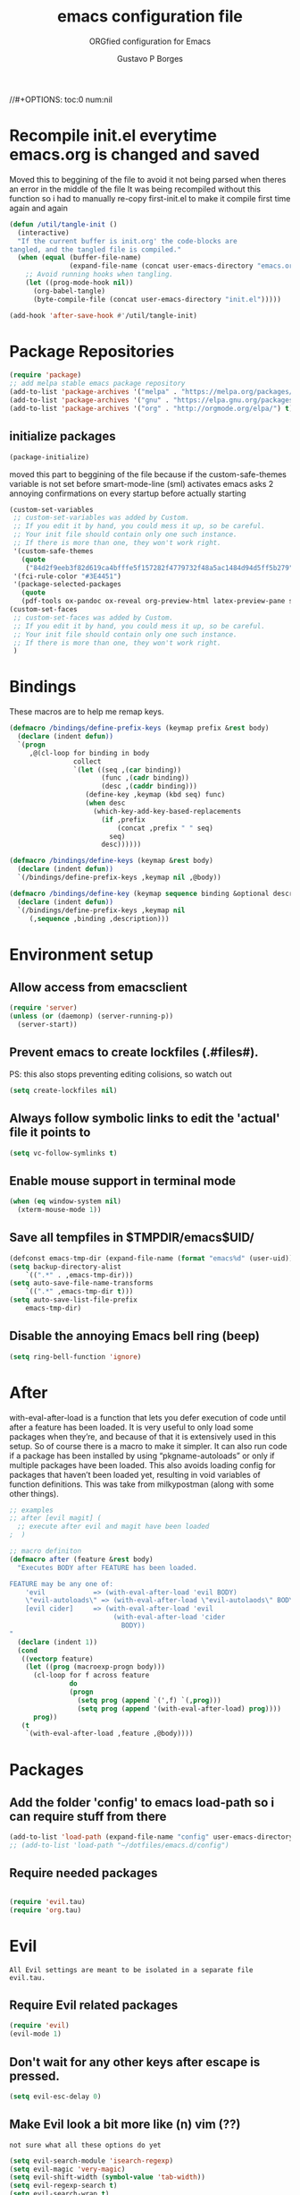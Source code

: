 # -*- mode: org -*-
//#+OPTIONS: toc:0 num:nil
# #######################################################################
#+TITLE:     emacs configuration file
#+SUBTITLE:  ORGfied configuration for Emacs
#+AUTHOR:    Gustavo P Borges
#+EMAIL:     gustavo.pb1984@aluno.ifsc.edu.br
#+DESCRIPTION: This file is compiled to init.el automatically on every save
# #######################################################################

* Recompile init.el everytime emacs.org is changed and saved
  
   Moved this to beggining of the file to avoid it not being parsed when theres an error in the middle of the file
It was being recompiled without this function so i had to manually re-copy first-init.el to make it compile first time again and again


#+BEGIN_SRC emacs-lisp :tangle init.el
(defun /util/tangle-init ()
  (interactive)
  "If the current buffer is init.org' the code-blocks are
tangled, and the tangled file is compiled."
  (when (equal (buffer-file-name)
               (expand-file-name (concat user-emacs-directory "emacs.org")))
    ;; Avoid running hooks when tangling.
    (let ((prog-mode-hook nil))
      (org-babel-tangle)
      (byte-compile-file (concat user-emacs-directory "init.el")))))
#+END_SRC

#+BEGIN_SRC emacs-lisp :tangle init.el
  (add-hook 'after-save-hook #'/util/tangle-init)
#+END_SRC

* Package Repositories

#+BEGIN_SRC emacs-lisp :tangle init.el
  (require 'package)
  ;; add melpa stable emacs package repository
  (add-to-list 'package-archives '("melpa" . "https://melpa.org/packages/"))
  (add-to-list 'package-archives '("gnu" . "https://elpa.gnu.org/packages/"))
  (add-to-list 'package-archives '("org" . "http://orgmode.org/elpa/") t) ; Org-mode's repository
#+END_SRC

** initialize packages
#+BEGIN_SRC emacs-lisp :tangle init.el
  (package-initialize)
#+END_SRC

moved this part to beggining of the file because if the
custom-safe-themes variable is not set before smart-mode-line (sml) activates
emacs asks 2 annoying confirmations on every startup before actually starting

#+BEGIN_SRC emacs-lisp :tangle init.el
(custom-set-variables
 ;; custom-set-variables was added by Custom.
 ;; If you edit it by hand, you could mess it up, so be careful.
 ;; Your init file should contain only one such instance.
 ;; If there is more than one, they won't work right.
 '(custom-safe-themes
   (quote
    ("84d2f9eeb3f82d619ca4bfffe5f157282f4779732f48a5ac1484d94d5ff5b279" "57f95012730e3a03ebddb7f2925861ade87f53d5bbb255398357731a7b1ac0e0" "3c83b3676d796422704082049fc38b6966bcad960f896669dfc21a7a37a748fa" default)))
 '(fci-rule-color "#3E4451")
 '(package-selected-packages
   (quote
   (pdf-tools ox-pandoc ox-reveal org-preview-html latex-preview-pane smart-mode-line-powerline-theme base16-theme gruvbox-theme darktooth-theme rainbow-mode smartscan restclient editorconfig prettier-js pandoc rjsx-mode js2-refactor web-mode evil-org multiple-cursors flycheck smart-mode-line ## evil-leader evil-commentary evil-surround htmlize magit neotree evil json-mode web-serverx org))))
(custom-set-faces
 ;; custom-set-faces was added by Custom.
 ;; If you edit it by hand, you could mess it up, so be careful.
 ;; Your init file should contain only one such instance.
 ;; If there is more than one, they won't work right.
 )
#+END_SRC

* Bindings


These macros are to help me remap keys.

#+BEGIN_SRC emacs-lisp :tangle init.el
(defmacro /bindings/define-prefix-keys (keymap prefix &rest body)
  (declare (indent defun))
  `(progn
     ,@(cl-loop for binding in body
                collect
                `(let ((seq ,(car binding))
                       (func ,(cadr binding))
                       (desc ,(caddr binding)))
                   (define-key ,keymap (kbd seq) func)
                   (when desc
                     (which-key-add-key-based-replacements
                       (if ,prefix
                           (concat ,prefix " " seq)
                         seq)
                       desc))))))

(defmacro /bindings/define-keys (keymap &rest body)
  (declare (indent defun))
  `(/bindings/define-prefix-keys ,keymap nil ,@body))

(defmacro /bindings/define-key (keymap sequence binding &optional description)
  (declare (indent defun))
  `(/bindings/define-prefix-keys ,keymap nil
     (,sequence ,binding ,description)))
#+END_SRC

* Environment setup

** Allow access from emacsclient
   
#+BEGIN_SRC emacs-lisp :tangle init.el
  (require 'server)
  (unless (or (daemonp) (server-running-p))
    (server-start))
#+END_SRC


** Prevent emacs to create lockfiles (.#files#). 
   
PS: this also stops preventing editing colisions, so watch out

#+BEGIN_SRC emacs-lisp :tangle init.el
  (setq create-lockfiles nil)
#+END_SRC


** Always follow symbolic links to edit the 'actual' file it points to
   
#+BEGIN_SRC emacs-lisp :tangle init.el
  (setq vc-follow-symlinks t)
#+END_SRC


** Enable mouse support in terminal mode
   
#+BEGIN_SRC emacs-lisp :tangle init.el
(when (eq window-system nil)
  (xterm-mouse-mode 1))
#+END_SRC


** Save all tempfiles in $TMPDIR/emacs$UID/
   
#+BEGIN_SRC emacs-lisp :tangle init.el
    (defconst emacs-tmp-dir (expand-file-name (format "emacs%d" (user-uid)) temporary-file-directory))
    (setq backup-directory-alist
        `((".*" . ,emacs-tmp-dir)))
    (setq auto-save-file-name-transforms
        `((".*" ,emacs-tmp-dir t)))
    (setq auto-save-list-file-prefix
        emacs-tmp-dir)
#+END_SRC
        
      
** Disable the annoying Emacs bell ring (beep)

#+BEGIN_SRC emacs-lisp :tangle init.el
  (setq ring-bell-function 'ignore)
#+END_SRC


* After 

with-eval-after-load is a function that lets you defer execution of code until after a feature has been loaded.
It is very useful to only load some packages when they’re, and because of that it is extensively used in this setup. 
So of course there is a macro to make it simpler. It can also run code if a package has been installed by using “pkgname-autoloads” or only if multiple packages have been loaded.
This also avoids loading config for packages that haven’t been loaded yet, resulting in void variables of function definitions. 
This was take from milkypostman (along with some other things).

#+BEGIN_SRC emacs-lisp :tangle init.el
;; examples
;; after [evil magit] (
  ;; execute after evil and magit have been loaded
;  )

;; macro definiton
(defmacro after (feature &rest body)
  "Executes BODY after FEATURE has been loaded.

FEATURE may be any one of:
    'evil            => (with-eval-after-load 'evil BODY)
    \"evil-autoloads\" => (with-eval-after-load \"evil-autolaods\" BODY)
    [evil cider]     => (with-eval-after-load 'evil
                          (with-eval-after-load 'cider
                            BODY))
"
  (declare (indent 1))
  (cond
   ((vectorp feature)
    (let ((prog (macroexp-progn body)))
      (cl-loop for f across feature
               do
               (progn
                 (setq prog (append `(',f) `(,prog)))
                 (setq prog (append '(with-eval-after-load) prog))))
      prog))
   (t
    `(with-eval-after-load ,feature ,@body))))
#+END_SRC

* Packages
   
** Add the folder 'config' to emacs load-path so i can require stuff from there

#+BEGIN_SRC emacs-lisp :tangle init.el
  (add-to-list 'load-path (expand-file-name "config" user-emacs-directory))
  ;; (add-to-list 'load-path "~/dotfiles/emacs.d/config")

#+END_SRC



** Require needed packages
#+BEGIN_SRC emacs-lisp :tangle init.el

    (require 'evil.tau)
    (require 'org.tau)

#+END_SRC


* Evil

: All Evil settings are meant to be isolated in a separate file evil.tau.

** Require Evil related packages

#+BEGIN_SRC emacs-lisp :tangle config/evil.tau.el
  (require 'evil)
  (evil-mode 1)
#+END_SRC



** Don't wait for any other keys after escape is pressed.
#+BEGIN_SRC emacs-lisp :tangle config/evil.tau.el
  (setq evil-esc-delay 0)
#+END_SRC


** Make Evil look a bit more like (n) vim  (??)
: not sure what all these options do yet

#+BEGIN_SRC emacs-lisp :tangle config/evil.tau.el
  (setq evil-search-module 'isearch-regexp)
  (setq evil-magic 'very-magic)
  (setq evil-shift-width (symbol-value 'tab-width))
  (setq evil-regexp-search t)
  (setq evil-search-wrap t)
  ;; (setq evil-want-C-i-jump t)
  (setq evil-want-C-u-scroll t)
  (setq evil-want-fine-undo nil)
  (setq evil-want-integration nil)
  ;; (setq evil-want-abbrev-on-insert-exit nil)
  (setq evil-want-abbrev-expand-on-insert-exit nil)
  ;; move evil tag to beginning of modeline
  (setq evil-mode-line-format '(before . mode-line-front-space))
#+END_SRC




** Simulate Vim behaviour and some bindings

   
*** make esc quit or cancel everything in Emacs
#+BEGIN_SRC emacs-lisp :tangle config/evil.tau.el
  (define-key evil-normal-state-map [escape] 'keyboard-quit)
  (define-key evil-visual-state-map [escape] 'keyboard-quit)
  (define-key minibuffer-local-map [escape] 'minibuffer-keyboard-quit)
  (define-key minibuffer-local-ns-map [escape] 'minibuffer-keyboard-quit)
  (define-key minibuffer-local-completion-map [escape] 'minibuffer-keyboard-quit)
  (define-key minibuffer-local-must-match-map [escape] 'minibuffer-keyboard-quit)
  (define-key minibuffer-local-isearch-map [escape] 'minibuffer-keyboard-quit)
#+END_SRC




** Cursor is alway black because of evil.

: Here is the workaround
: (@see https://bitbucket.org/lyro/evil/issue/342/evil-default-cursor-setting-should-default)
#+BEGIN_SRC emacs-lisp :tangle config/evil.tau.el
  (setq evil-default-cursor t)
#+END_SRC



*** recover native emacs commands that are overriden by evil
: this gives priority to native emacs behaviour rathen than Vim's

#+BEGIN_SRC emacs-lisp :tangle config/evil.tau.el
  (define-key evil-normal-state-map (kbd "SPC") 'ace-jump-mode)
  (define-key evil-insert-state-map (kbd "C-e") 'move-end-of-line)
  (define-key evil-insert-state-map (kbd "C-k") 'kill-line)
  (define-key evil-normal-state-map (kbd "C-k") 'kill-line)
  (define-key evil-insert-state-map (kbd "C-w") 'kill-region)
  (define-key evil-normal-state-map (kbd "C-w") 'kill-region)
  (define-key evil-visual-state-map (kbd "C-w") 'kill-region)
  (define-key evil-visual-state-map (kbd "C-e") 'move-end-of-line)
  (define-key evil-normal-state-map (kbd "C-e") 'move-end-of-line)
  (define-key evil-normal-state-map (kbd "C-y") 'yank)
  (define-key evil-insert-state-map (kbd "C-y") 'yank)
  (define-key evil-visual-state-map (kbd "SPC") 'ace-jump-mode)
  (define-key evil-normal-state-map "\C-e" 'evil-end-of-line)
  (define-key evil-insert-state-map "\C-e" 'end-of-line)
  (define-key evil-visual-state-map "\C-e" 'evil-end-of-line)
  (define-key evil-motion-state-map "\C-e" 'evil-end-of-line)
  (define-key evil-normal-state-map "\C-f" 'evil-forward-char)
  (define-key evil-insert-state-map "\C-f" 'evil-forward-char)
  (define-key evil-insert-state-map "\C-f" 'evil-forward-char)
  (define-key evil-normal-state-map "\C-b" 'evil-backward-char)
  (define-key evil-insert-state-map "\C-b" 'evil-backward-char)
  (define-key evil-visual-state-map "\C-b" 'evil-backward-char)
  (define-key evil-normal-state-map "\C-d" 'evil-delete-char)
  (define-key evil-insert-state-map "\C-d" 'evil-delete-char)
  (define-key evil-visual-state-map "\C-d" 'evil-delete-char)
  (define-key evil-normal-state-map "\C-n" 'evil-next-line)
  (define-key evil-insert-state-map "\C-n" 'evil-next-line)
  (define-key evil-visual-state-map "\C-n" 'evil-next-line)
  (define-key evil-normal-state-map "\C-p" 'evil-previous-line)
  (define-key evil-insert-state-map "\C-p" 'evil-previous-line)
  (define-key evil-visual-state-map "\C-p" 'evil-previous-line)
  (define-key evil-normal-state-map "\C-w" 'evil-delete)
  (define-key evil-insert-state-map "\C-w" 'evil-delete)
  (define-key evil-visual-state-map "\C-w" 'evil-delete)
  (define-key evil-normal-state-map "\C-y" 'yank)
  (define-key evil-insert-state-map "\C-y" 'yank)
  (define-key evil-visual-state-map "\C-y" 'yank)
  (define-key evil-normal-state-map "\C-k" 'kill-line)
  (define-key evil-insert-state-map "\C-k" 'kill-line)
  (define-key evil-visual-state-map "\C-k" 'kill-line)
  (define-key evil-normal-state-map "Q" 'call-last-kbd-macro)
  (define-key evil-visual-state-map "Q" 'call-last-kbd-macro)
  (define-key evil-insert-state-map "\C-e" 'end-of-line)
  (define-key evil-insert-state-map "\C-r" 'search-backward)
#+END_SRC


#+BEGIN_SRC emacs-lisp :tangle config/evil.tau.el
  ;; (define-key evil-window-map "\C-h" 'evil-window-left)
  ;; (define-key evil-window-map "\C-j" 'evil-window-down)
  ;; (define-key evil-window-map "\C-k" 'evil-window-up)
  ;; (define-key evil-window-map "\C-l" 'evil-window-right)
#+END_SRC



*** change cursor color according to mode
    
#+BEGIN_SRC emacs-lisp :tangle config/evil.tau.el
  (setq evil-emacs-state-cursor '("#ff0000" box))
  (setq evil-motion-state-cursor '("#FFFFFF" box))
  (setq evil-normal-state-cursor '("#00ff00" box))
  (setq evil-visual-state-cursor '("#abcdef" box))
  (setq evil-insert-state-cursor '("#e2f00f" bar))
  (setq evil-replace-state-cursor '("red" hbar))
  (setq evil-operator-state-cursor '("red" hollow))
#+END_SRC

*** multiple cursors

#+BEGIN_SRC emacs-lisp :tangle config/evil.tau.el
  ;; step 1, select thing in visual-mode (OPTIONAL)
  ;; step 2, `mc/mark-all-like-dwim' or `mc/mark-all-like-this-in-defun'
  ;; step 3, `ace-mc-add-multiple-cursors' to remove cursor, press RET to confirm
  ;; step 4, press s or S to start replace
  ;; step 5, press C-g to quit multiple-cursors
  (define-key evil-visual-state-map (kbd "mn") 'mc/mark-next-like-this)
  (define-key evil-visual-state-map (kbd "ma") 'mc/mark-all-like-this-dwim)
  (define-key evil-visual-state-map (kbd "md") 'mc/mark-all-like-this-in-defun)
  (define-key evil-visual-state-map (kbd "mm") 'ace-mc-add-multiple-cursors)
  (define-key evil-visual-state-map (kbd "ms") 'ace-mc-add-single-cursor)
#+END_SRC

*** imitate vim multiple selection behavior with multiple-cursors package
#+BEGIN_SRC emacs-lisp :tangle config/evil.tau.el
  ;; (define-key evil-normal-state-map (kbd "C-n") 'mc/mark-next-like-this)
  ;; (define-key evil-normal-state-map (kbd "M-N") 'mc/mark-previous-like-this)
#+END_SRC


*** evil-leader

#+BEGIN_SRC emacs-lisp :tangle config/evil.tau.el
(require 'evil-leader)
#+END_SRC

#+BEGIN_SRC emacs-lisp :tangle config/evil.tau.el
  (global-evil-leader-mode)
  (evil-leader/set-leader ",")
  (evil-leader/set-key
    "e" 'find-file
    "q" 'evil-quit
    "w" 'save-buffer
    "k" 'kill-buffer
    "b" 'switch-to-buffer
    "-" 'split-window-bellow
    "|" 'split-window-right)
#+END_SRC

*** Evil Surround
: @see https://github.com/timcharper/evil-surround for tutorial

#+BEGIN_SRC emacs-lisp :tangle config/evil.tau.el
  (require 'evil-surround)
  (global-evil-surround-mode 1)
#+END_SRC

#+BEGIN_SRC emacs-lisp :tangle config/evil.tau.el
(defun evil-surround-prog-mode-hook-setup ()
  "Documentation string, idk, put something here later."
  (push '(47 . ("/" . "/")) evil-surround-pairs-alist)
  (push '(40 . ("(" . ")")) evil-surround-pairs-alist)
  (push '(41 . ("(" . ")")) evil-surround-pairs-alist)
  (push '(91 . ("[" . "]")) evil-surround-pairs-alist)
  (push '(93 . ("[" . "]")) evil-surround-pairs-alist))
(add-hook 'prog-mode-hook 'evil-surround-prog-mode-hook-setup)
#+END_SRC

#+BEGIN_SRC emacs-lisp :tangle config/evil.tau.el
(defun evil-surround-js-mode-hook-setup ()
  "ES6." ;  <-- this is a documentation string, a feature in Lisp
  ;; I believe this is for auto closing pairs
  (push '(?1 . ("{`" . "`}")) evil-surround-pairs-alist)
  (push '(?2 . ("${" . "}")) evil-surround-pairs-alist)
  (push '(?4 . ("(e) => " . "(e)")) evil-surround-pairs-alist)
  ;; ReactJS
  (push '(?3 . ("classNames(" . ")")) evil-surround-pairs-alist))
(add-hook 'js2-mode-hook 'evil-surround-js-mode-hook-setup)
#+END_SRC

#+BEGIN_SRC emacs-lisp :tangle config/evil.tau.el
(defun evil-surround-emacs-lisp-mode-hook-setup ()
  (push '(?` . ("`" . "'")) evil-surround-pairs-alist))
(add-hook 'emacs-lisp-mode-hook 'evil-surround-emacs-lisp-mode-hook-setup)
(defun evil-surround-org-mode-hook-setup ()
  (push '(91 . ("[" . "]")) evil-surround-pairs-alist)
  (push '(93 . ("[" . "]")) evil-surround-pairs-alist)
  (push '(?= . ("=" . "=")) evil-surround-pairs-alist))
(add-hook 'org-mode-hook 'evil-surround-org-mode-hook-setup)
#+END_SRC





** Vim plugins definitions


*** Vim Commentary
#+BEGIN_SRC emacs-lisp :tangle config/evil.tau.el
(require 'evil-commentary)
(evil-commentary-mode)
#+END_SRC

*** Evil-Matchit
#+BEGIN_SRC emacs-lisp :tangle config/evil.tau.el
(require 'evil-matchit)
(global-evil-matchit-mode 1)
#+END_SRC



* ORG mode

  The ORG part of the config compiles to a separate file, inside the config folder, called `org.el`
 
** Require ORG
   
#+BEGIN_SRC emacs-lisp :tangle config/org.tau.el
(require 'org)
#+END_SRC

** Resolve issue with Tab not working with ORG only in Normal VI Mode in terminal
   
(something with TAB on terminals being related to C-i...)

#+BEGIN_SRC emacs-lisp :tangle config/org.tau.el
  (add-hook 'org-mode-hook                                                                      
            (lambda ()                                                                          
          (define-key evil-normal-state-map (kbd "TAB") 'org-cycle))) 

  ;; (setq evil-want-C-i-jump nil)
#+END_SRC
 



** Show CLOSED tag line in closed TODO items
   
#+BEGIN_SRC emacs-lisp :tangle config/org.tau.el
(setq org-log-done 'time)
#+END_SRC

** Prompt to leave a note when closing an item
#+BEGIN_SRC emacs-lisp :tangle config/org.tau.el
(setq org-log-done 'note)
#+END_SRC

#+BEGIN_NOTE 
Also achievable on a per file basis with: #+STARTUP: logdone
#+STARTUP: logdone
#+STARTUP: lognotedone.
#+END_NOTE

** Function to activate export-on-save in org mode

#+BEGIN_SRC emacs-lisp :tangle config/org.tau.el
(defun toggle-org-html-export-on-save ()
  "Make Emacs auto-export to HTML when org file is saved.
Enable calling this function from the file with <M-x>."
  (interactive)
  (if (memq 'org-html-export-to-html after-save-hook)
      (progn
        (remove-hook 'after-save-hook 'org-html-export-to-html t)
        (message "Disabled org html export on save for current buffer..."))
    (add-hook 'after-save-hook 'org-html-export-to-html nil t)
    (message "Enabled org html export on save for current buffer...")))
#+END_SRC


** Add hook to auto-export automatically on saveing ORG files

#+BEGIN_SRC emacs-lisp :tangle config/org.tau.el
  (defun org-mode-export-hook ()
    "This exports to diffenent outputs everytime the file is saved.
  This will be added to org-mode-hook, so it only activates on ORG files.
  Generates outputs in these formats:
  - PDF
  - HTML
  - RevealJS."
     (add-hook 'after-save-hook 'org-beamer-export-to-pdf t t)
     (add-hook 'after-save-hook 'org-reveal-export-to-html t t))

  ; Finally adds the above hook in org-mode-hook.
  ;; (add-hook 'org-mode-hook #'org-mode-export-hook)
#+END_SRC


** Evil-ORG


 #+BEGIN_SRC emacs-lisp :tangle config/evil.tau.el
 (after 'org
   (require 'evil-org)
   (require 'evil-org-agenda)
   (add-hook 'org-mode-hook #'evil-org-mode)
   (add-hook 'evil-org-mode-hook
             (lambda ()
               (evil-org-set-key-theme))))
 #+END_SRC

 #+BEGIN_SRC emacs-lisp :tangle config/evil.tau.el
 ;; (add-hook 'org-mode-hook 'evil-org-mode)
 ;; (evil-org-set-key-theme '(navigation insert textobjects additional calendar))
 ;; (evil-org-agenda-set-keys)
 #+END_SRC


 
*** Simulate <leader> key with Spacebar

 #+BEGIN_SRC emacs-lisp :tangle config/evil.tau.el
     (defvar my-leader-map (make-sparse-keymap)
       "Keymap for \"leader key\" shortcuts.")

     ;; binding "SPC" to the keymap
    (define-key evil-normal-state-map (kbd "M-SPC") my-leader-map)

     ;; binding using SPC leader
     (define-key my-leader-map "b" 'list-buffers)
     (define-key my-leader-map "w" 'evil-save)
     (define-key my-leader-map "SPC" ":noh")
 #+END_SRC

 # #+BEGIN_SRC emacs-lisp :tangle config/evil.tau.el
 #   (/bindings/define-keys evil-normal-state-map
 #     ("C-w h" #'evil-window-left)
 #     ("C-w j" #'evil-window-down)
 #     ("C-w k" #'evil-window-up)
 #     ("C-w l" #'evil-window-right))
 # #+END_SRC

 
 
** ox-pandoc

As pandoc supports many number of formats, initial org-export-dispatch
shortcut menu does not show full of its supported formats. You can customize
org-pandoc-menu-entry variable (and probably restart Emacs) to change its
default menu entries.
If you want delayed loading of `ox-pandoc’ when org-pandoc-menu-entry
is customized, please consider the following settings in your init file"

#+BEGIN_SRC emacs-lisp :tangle config/org.tau.el
(with-eval-after-load 'ox
  (require 'ox-pandoc))
#+END_SRC

#+BEGIN_SRC emacs-lisp :tangle config/org.tau.el
(require 'ox-pandoc)
#+END_SRC

#+BEGIN_SRC emacs-lisp :tangle config/org.tau.el
  ;; default options for all output formats
  (setq org-pandoc-options '((standalone . t)))
  ;; cancel above settings only for 'docx' format
  (setq org-pandoc-options-for-docx '((standalone . nil)))
  ;; special settings for beamer-pdf and latex-pdf exporters
  (setq org-pandoc-options-for-beamer-pdf '((pdf-engine . "xelatex")))
  (setq org-pandoc-options-for-latex-pdf '((pdf-engine . "luatex")))
  ;; special extensions for markdown_github output
  (setq org-pandoc-format-extensions '(markdown_github+pipe_tables+raw_html))
#+END_SRC


** ox-twbs (exporter to twitter bootstrap html)
#+BEGIN_SRC emacs-lisp :tangle config/org.tau.el
   (setq org-enable-bootstrap-support t)
#+END_SRC
   

** ReveaJS org-reveal:
: This delay makes the options to export to RevealJS appear on the exporter menu (C-c C-e)

#+BEGIN_SRC emacs-lisp :tangle config/org.tau.el
(with-eval-after-load 'ox
  (require 'ox-reveal))
#+END_SRC

#+BEGIN_SRC emacs-lisp :tangle config/org.tau.el
(require 'ox-reveal)
#+END_SRC



** UTF8 pretty bullets in org mode
(require 'org-bullets)
(add-hook 'org-mode-hook (lambda () (org-bullets-mode 1)))


* Neotree

#+BEGIN_SRC emacs-lisp :tangle config/evil.tau.el
(require 'neotree)
#+END_SRC

** neotree 'icons' theme, which supports filetype icons
#+BEGIN_SRC emacs-lisp :tangle config/evil.tau.el
    ;; (after 'neotree
  ;; (setq neo-theme (if (display-graphic-p) 'icons))

    (setq neo-theme 'icons)
#+END_SRC


** set NeoTree default window width
#+BEGIN_SRC emacs-lisp :tangle config/evil.tau.el
(setq neo-window-width 32)
#+END_SRC

** toggle neotree with F8
#+BEGIN_SRC emacs-lisp :tangle config/evil.tau.el
(global-set-key [f8] 'neotree-toggle)
#+END_SRC


** make nerdtree open on emacs startup
#+BEGIN_SRC emacs-lisp :tangle config/evil.tau.el
(add-hook 'after-init-hook #'neotree-toggle)
#+END_SRC




** make neotree window open and go the file currently opened
#+BEGIN_SRC emacs-lisp :tangle config/evil.tau.el
(setq neo-smart-open t)
#+END_SRC


** solve keybinding conflicts between neotree with evil mode
#+BEGIN_SRC emacs-lisp :tangle config/evil.tau.el
  (add-hook 'neotree-mode-hook
            (lambda ()
              ; default Neotree bindings
              (define-key evil-normal-state-local-map (kbd "TAB") 'neotree-enter)
              (define-key evil-normal-state-local-map (kbd "SPC") 'neotree-quick-look)
              (define-key evil-normal-state-local-map (kbd "q") 'neotree-hide)
              (define-key evil-normal-state-local-map (kbd "RET") 'neotree-enter)
              (define-key evil-normal-state-local-map (kbd "g") 'neotree-refresh)
              (define-key evil-normal-state-local-map (kbd "n") 'neotree-next-line)
              (define-key evil-normal-state-local-map (kbd "p") 'neotree-previous-line)
              (define-key evil-normal-state-local-map (kbd "A") 'neotree-stretch-toggle)
              (define-key evil-normal-state-local-map (kbd "H") 'neotree-hidden-file-toggle)
              (define-key evil-normal-state-local-map (kbd "|") 'neotree-enter-vertical-split)
              (define-key evil-normal-state-local-map (kbd "-") 'neotree-enter-horizontal-split)
              ; simulating NERDTree bindings in Neotree
              (define-key evil-normal-state-local-map (kbd "R") 'neotree-refresh)
              (define-key evil-normal-state-local-map (kbd "r") 'neotree-refresh)
              (define-key evil-normal-state-local-map (kbd "u") 'neotree-refresh)
              (define-key evil-normal-state-local-map (kbd "C") 'neotree-change-root)
              (define-key evil-normal-state-local-map (kbd "c") 'neotree-create-node)))
#+END_SRC

* Shell
  
** System Shell
*** Make system shell open in a split-window buffer at the bottom of the screen
   
 #+BEGIN_SRC emacs-lisp :tangle init.el
   (defun /shell/new-window ()
       "Opens up a new shell in the directory associated with the current buffer's file." 
       (interactive)
       (let* ((parent (if (buffer-file-name)
			  (file-name-directory (buffer-file-name))
			default-directory))
	      (height (/ (window-total-height) 3))
	      (name   (car (last (split-string parent "/" t)))))
	 (split-window-vertically (- height))
	 (other-window 1)
	 (shell "new")
	 (rename-buffer (concat "*shell: " name "*"))

	 (insert (concat "ls"))
	 ))

   ; Pull system shell in a new bottom window
   ;; (define-key evil-normal-state-map (kbd "\"") #'/shell/new-window)
   ;; (define-key evil-visual-state-map (kbd "\"") #'/shell/new-window)
   ;; (define-key evil-motion-state-map (kbd "\"") #'/shell/new-window)
 #+END_SRC

  
** Eshell

*** Make eshell open in a split-window buffer at the bottom of the screen
   
 #+BEGIN_SRC emacs-lisp :tangle init.el
 (defun /eshell/new-window ()
     "Opens up a new eshell in the directory associated with the current buffer's file.  The eshell is renamed to match that directory to make multiple eshell windows easier."
     (interactive)
     (let* ((parent (if (buffer-file-name)
                        (file-name-directory (buffer-file-name))
                      default-directory))
            (height (/ (window-total-height) 3))
            (name   (car (last (split-string parent "/" t)))))
       (split-window-vertically (- height))
       (other-window 1)
       (eshell "new")
       (rename-buffer (concat "*eshell: " name "*"))

       (insert (concat "ls"))
       (eshell-send-input)))

 ; Pull eshell in a new bottom window
 (define-key evil-normal-state-map (kbd "!") #'/eshell/new-window)
 (define-key evil-visual-state-map (kbd "!") #'/eshell/new-window)
 (define-key evil-motion-state-map (kbd "!") #'/eshell/new-window)
 #+END_SRC

* Helm

#+BEGIN_SRC emacs-lisp :tangle init.el
(require 'helm)

(setq helm-bookmark-show-location t)
(setq helm-buffer-max-length 40)
(setq helm-split-window-inside-p t)
(setq helm-mode-fuzzy-match t)
(setq helm-ff-file-name-history-use-recentf t)
(setq helm-ff-skip-boring-files t)
(setq helm-follow-mode-persistent t)

(after 'helm-source
  (defun /helm/make-source (f &rest args)
    (let ((source-type (cadr args))
          (props (cddr args)))
      (unless (child-of-class-p source-type 'helm-source-async)
        (plist-put props :fuzzy-match t))
      (apply f args)))
  (advice-add 'helm-make-source :around '/helm/make-source))
#+END_SRC


** Other helm settings

#+BEGIN_SRC emacs-lisp :tangle init.el
(after 'helm
  ;; take between 10-30% of screen space
  (setq helm-autoresize-min-height 10)
  (setq helm-autoresize-max-height 30)
  (helm-autoresize-mode t))
#+END_SRC

Make helm replace the default Find-File and M-x

#+BEGIN_SRC emacs-lisp :tangle init.el
   (progn
   (global-set-key [remap execute-extended-command] #'helm-M-x)
   (global-set-key [remap find-file] #'helm-find-files)
   (helm-mode t))
#+END_SRC

** Helm related bindings
   
#+BEGIN_SRC emacs-lisp :tangle init.el
(after 'helm
  (require 'helm-config)
  (global-set-key (kbd "C-c h") #'helm-command-prefix)
  (global-unset-key (kbd "C-x c"))
  (global-set-key (kbd "C-h a") #'helm-apropos)
  (global-set-key (kbd "C-x b") #'helm-buffers-list)
  (global-set-key (kbd "C-x C-b") #'helm-mini)
  (global-set-key (kbd "C-x C-f") #'helm-find-files)
  (global-set-key (kbd "C-x r b") #'helm-bookmarks)
  (global-set-key (kbd "M-x") #'helm-M-x)
  (global-set-key (kbd "M-y") #'helm-show-kill-ring)
  (global-set-key (kbd "M-:") #'helm-eval-expression-with-eldoc)
  (define-key helm-map (kbd "<tab>") #'helm-execute-persistent-action)
  (define-key helm-map (kbd "C-z") #'helm-select-action)
)
#+END_SRC

* Dired

#+BEGIN_SRC emacs-lisp :tangle init.el
  (after 'dired
    (require 'dired-k)
    (setq dired-k-style 'git)
    (setq dired-k-human-readable t)
    (add-hook 'dired-initial-position-hook #'dired-k))
#+END_SRC

#+BEGIN_SRC emacs-lisp :tangle init.el
(setq dired-dwin-target t)
#+END_SRC

* Magit

** Load evil-magit with magit buffer

#+BEGIN_SRC emacs-lisp :tangle config/evil.tau.el
(after 'magit
  (require 'evil-magit)
  (evil-magit-init))
#+END_SRC


** define global keybing to magit-status
   
#+BEGIN_SRC emacs-lisp :tangle init.el
  (global-set-key (kbd "C-x g") 'magit-status)
#+END_SRC
   
* which-key

#+BEGIN_SRC emacs-lisp :tangle init.el
  (require 'which-key)
  (setq which-key-idle-delay 0.2)
  (setq which-key-min-display-lines 3)
  (setq which-key-max-description-length 20)
  (setq which-key-max-display-columns 6)
  (which-key-mode)
#+END_SRC

* General editor configuration
  
  
** Show line numbers
#+BEGIN_SRC emacs-lisp :tangle init.el
  (when (version<= "26.0.50" emacs-version )
    (global-display-line-numbers-mode))
#+END_SRC



** Line Number : Pretty format
#+BEGIN_SRC emacs-lisp :tangle init.el
(setq linum-format " %d ")
#+END_SRC



** Use the system clipboard
#+BEGIN_SRC emacs-lisp :tangle init.el
(setq x-select-enable-clipboard t)
#+END_SRC




** Window navigation with vim-like bindings

#+BEGIN_SRC emacs-lisp :tangle init.el
  ;; for some readon the bellow lines should be the default native way for navigation on emacs
  ;; but they dont work
  ;; using the above package instead til i find a solution
  ;
  ;; (windmove-default-keybindings 'control)
  ;; (global-set-key (kbd "C-h") 'windmove-left)
  ;; (global-set-key (kbd "C-l") 'windmove-right)
  ;; (global-set-key (kbd "C-k") 'windmove-up)
  ;; (global-set-key (kbd "C-j") 'windmove-down)
#+END_SRC


Bellow i use the `define-keys` function to map window navigation to default Vim bindings <C-hjkl>

First require the file with the function

#+BEGIN_SRC emacs-lisp :tangle init.el
  ;; (require 'evil-tmux-navigator)
#+END_SRC


Then create the keybindings 
#+BEGIN_SRC emacs-lisp :tangle init.el
  (define-prefix-command 'evil-window-map)
  (define-key evil-window-map "h" 'evil-window-left)
  (define-key evil-window-map "j" 'evil-window-down)
  (define-key evil-window-map "k" 'evil-window-up)
  (define-key evil-window-map "l" 'evil-window-right)
  (define-key evil-window-map "b" 'evil-window-bottom-right)
  (define-key evil-window-map "c" 'evil-window-delete)
  (define-key evil-motion-state-map "\M-w" 'evil-window-map)
#+END_SRC

    
#+BEGIN_SRC emacs-lisp :tangle init.el
  ;; (/bindings/define-keys evil-normal-state-map
    ;; ("C-w h" #'evil-window-left)
    ;; ("C-w j" #'evil-window-down)
    ;; ("C-w k" #'evil-window-up)
    ;; ("C-w l" #'evil-window-right))
#+END_SRC


#+BEGIN_SRC emacs-lisp :tangle init.el
  ;; (/bindings/define-keys evil-normal-state-map
  ;;   ("C-w h" #'evil-window-left)
  ;;   ("C-w j" #'evil-window-down)
  ;;   ("C-w k" #'evil-window-up)
  ;;   ("C-w l" #'evil-window-right))
#+END_SRC


** Increase, decrease and adjust font size

#+BEGIN_SRC emacs-lisp :tangle init.el
  (global-set-key (kbd "C-+") #'text-scale-increase)
  (global-set-key (kbd "C-_") #'text-scale-decrease)
  ;; (global-set-key (kbd "C-)") #'text-scale-adjust)
#+END_SRC

* General text editing settings

** Turn on auto-revert mode (auto updates files changed on disk)
#+BEGIN_SRC emacs-lisp :tangle init.el
  (global-auto-revert-mode 1)
  (setq auto-revert-interval 0.5)
#+END_SRC

  
** Spellchecking
#+BEGIN_SRC emacs-lisp :tangle init.el
(defconst *spell-check-support-enabled* t) ;; Enable with t if you prefer
#+END_SRC

*** I recommend adding this to your .emacs, as it makes C-n insert newlines if the point is at the end of the buffer. Useful, as it means you won’t have to reach for the return key to add newlines!
#+BEGIN_SRC emacs-lisp :tangle init.el
  (setq next-line-add-newlines t)
#+END_SRC


** Smartscan mode
: Usage:
: M-n and M-p move between symbols
: M-' to replace all symbols in the buffer matching the one under point
: C-u M-' to replace symbols in your current defun only (as used by narrow-to-defun.)

#+BEGIN_SRC emacs-lisp :tangle init.el
  (smartscan-mode 1)
#+END_SRC


** PDF Tools

*** Install pdf-tools if its not already installed
#+BEGIN_SRC emacs-lisp :tangle init.el
   (pdf-tools-install)
#+END_SRC


*** Make buffer refresh every 1 second to PDF-tools updates the changed pdf
#+BEGIN_SRC emacs-lisp :tangle init.el
  (add-hook 'TeX-after-compilation-finished-functions #'TeX-revert-document-buffer)
  ;; (add-hook 'pdf-view-mode-hook 'auto-revert-mode) 
  ;; (add-hook 'doc-view-mode-hook 'auto-revert-mode) 
#+END_SRC


*** PDF tools evil keybindings
#+BEGIN_SRC emacs-lisp :tangle init.el
  (evil-define-key 'normal pdf-view-mode-map
    "h" 'pdf-view-previous-page-command
    "j" (lambda () (interactive) (pdf-view-next-line-or-next-page 5))
    "k" (lambda () (interactive) (pdf-view-previous-line-or-previous-page 5))
    "l" 'pdf-view-next-page-command)
#+END_SRC

* Development environment customizations
  
  
  
** Show matching parenthesis
#+BEGIN_SRC emacs-lisp :tangle init.el
  ; parentheses
  (show-paren-mode t)
#+END_SRC



** indentation
#+BEGIN_SRC emacs-lisp :tangle init.el
  (setq-default indent-tabs-mode nil)
  (setq-default c-basic-offset 2)
#+END_SRC


** enable rainbow-mode on relevant filetypes

Colorize hex, rgb and named color codes
   
#+BEGIN_SRC emacs-lisp :tangle init.el
  (add-hook 'org-mode-hook 'rainbow-mode)
  (add-hook 'css-mode-hook 'rainbow-mode)
  (add-hook 'php-mode-hook 'rainbow-mode)
  (add-hook 'html-mode-hook 'rainbow-mode)
  (add-hook 'web-mode-hook 'rainbow-mode)
  (add-hook 'js2-mode-hook 'rainbow-mode)
#+END_SRC

* Appearance

  
** Applying my theme
   
#+BEGIN_SRC emacs-lisp :tangle init.el

  (add-to-list 'custom-theme-load-path "~/dotfiles/emacs.d/themes/")
  ; theme options:
  ; atom-one-dark (doenst work well with emacsclient, ugly blue bg)
  ; dracula
  ; darktooth
  ; gruvbox-dark-hard
  ; gruvbox-dark-light
  ; gruvbox-dark-medium
  ; base16-default-dark-theme <-- this one is good

  (setq my-theme 'dracula)
  
#+END_SRC

Load the theme

#+BEGIN_SRC emacs-lisp :tangle init.el
 (load-theme my-theme t)
#+END_SRC


#+BEGIN_SRC emacs-lisp :tangle init.el

  ;; (defun load-my-theme (frame)
  ;;   "Function to load the theme in current FRAME.
  ;;   sed in conjunction
  ;;   with bellow snippet to load theme after the frame is loaded
  ;;   to avoid terminal breaking theme."
  ;;   (select-frame frame)
  ;;   (load-theme my-theme t))

  ;; ; make emacs load the theme after loading the frame
  ;; ; resolves issue with the theme not loading properly in terminal mode on emacsclient

  ;; ;; this if was breaking my emacs!!!!!
  ;;  (add-hook 'after-make-frame-functions #'load-my-theme)
#+END_SRC



** Customizing the mode line

#+BEGIN_SRC emacs-lisp :tangle init.el
 (require 'smart-mode-line)
 (if (require 'smart-mode-line nil 'noerror)
     (progn
       ;( sml/name-width 20)
       ;( sml/mode-width 'full)
       ;( sml/shorten-directory t)
       ;( sml/shorten-modes t)
       (require 'smart-mode-line-powerline-theme)
       ; this must be BEFORE (sml/setup)
       (sml/apply-theme 'powerline)
       ;; Alternatives:
       ;; (sml/apply-theme 'powerline)
       ;; (sml/apply-theme 'dark)
       ;; (sml/apply-theme 'light)
       ;; (sml/apply-theme 'respectful)
       ;; (sml/apply-theme 'automatic)


       (if after-init-time
           (sml/setup)
         (add-hook 'after-init-hook 'sml/setup))


       (display-time-mode 1)
      
       (add-to-list 'sml/replacer-regexp-list '("^~/Dropbox/" ":DB:"))
       (add-to-list 'sml/replacer-regexp-list
                    '("^~/.*/lib/ruby/gems" ":GEMS" ))
       (add-to-list 'sml/replacer-regexp-list
                    '("^~/Projects/" ":CODE:"))))
#+END_SRC

* Minor modes

  
** js2-refactor

#+BEGIN_SRC emacs-lisp :tangle init.el
  (add-hook 'js2-mode-hook #'js2-refactor-mode)
#+END_SRC


*** choose js2-refactor keybinding scheme (this can be changed easily)

#+BEGIN_SRC emacs-lisp :tangle init.el
  (js2r-add-keybindings-with-prefix "C-c C-m")
#+END_SRC


** web-mode
   
*** Require Web-Mode
#+BEGIN_SRC emacs-lisp :tangle init.el
  (require 'web-mode)
#+END_SRC

*** HTML element offset indentation
 #+BEGIN_SRC emacs-lisp :tangle init.el
 (setq web-mode-markup-indent-offset 2)
 #+END_SRC

*** CSS offset indentation
#+BEGIN_SRC emacs-lisp :tangle init.el
(setq web-mode-css-indent-offset 2)
#+END_SRC

*** Script/code offset indentation (for JavaScript, Java, PHP, Ruby, Go, VBScript, Python, etc.)
#+BEGIN_SRC emacs-lisp :tangle init.el
(setq web-mode-code-indent-offset 2)
#+END_SRC


** diff-hl (highlights uncommited diffs in bar aside from the line numbers)
(global-diff-hl-mode)

** smartparens
#+BEGIN_SRC emacs-lisp :tangle init.el
(require 'smartparens-config)
(add-hook 'prog-mode-hook #'smartparens-mode)
#+END_SRC

*** evil-smartparens helps avoid conflicts between evil and smartparens

#+BEGIN_SRC emacs-lisp :tangle init.el
(add-hook 'smartparens-enabled-hook #'evil-smartparens-mode)
#+END_SRC



* File associations

   
** Languages File Types (this type of association only works with Major Modes)
#+BEGIN_SRC emacs-lisp :tangle init.el
  (add-to-list 'auto-mode-alist '("\\.phtml\\'" . web-mode))
  (add-to-list 'auto-mode-alist '("\\.tpl\\.php\\'" . web-mode))
  (add-to-list 'auto-mode-alist '("\\.[agj]sp\\'" . web-mode))
  (add-to-list 'auto-mode-alist '("\\.as[cp]x\\'" . web-mode))
  (add-to-list 'auto-mode-alist '("\\.erb\\'" . web-mode))
  (add-to-list 'auto-mode-alist '("\\.mustache\\'" . web-mode))
  (add-to-list 'auto-mode-alist '("\\.djhtml\\'" . web-mode))
#+END_SRC

** Using web-mode for editing plain HTML files can be done this way
#+BEGIN_SRC emacs-lisp :tangle init.el
  (add-to-list 'auto-mode-alist '("\\.html?\\'" . web-mode))
  (add-to-list 'auto-mode-alist '("\\.php?\\'" . web-mode))
  (add-to-list 'auto-mode-alist '("\\.css?\\'" . web-mode))
#+END_SRC

* FlyCheck linter

#+BEGIN_SRC emacs-lisp :tangle init.el
(add-hook 'after-init-hook #'global-flycheck-mode)
#+END_SRC

** Turn flycheck inline extension after flycheck starts
   
#+BEGIN_SRC emacs-lisp :tangle init.el
  (with-eval-after-load 'flycheck
    (global-flycheck-inline-mode))
  ;; (with-eval-after-load 'flycheck
  ;;   (add-hook 'flycheck-mode-hook #'turn-on-flycheck-inline))
#+END_SRC

* Emmets
    
    
** Add hook to any markup file to load emmet-mode
#+BEGIN_SRC emacs-lisp :tangle init.el
  (add-hook 'sgml-mode-hook 'emmet-mode) ;; Auto-start on any markup modes
  (add-hook 'css-mode-hook  'emmet-mode) ;; enable Emmet's css abbreviation. 
#+END_SRC

** Use emmet with JSX markup
#+BEGIN_SRC emacs-lisp :tangle init.el
  (setq emmet-expand-jsx-className? t) ;; default nil
#+END_SRC

* Autocompletion and Snippets
  
** Disable <RET> for autocomplete and leave on TAB
#+BEGIN_SRC emacs-lisp :tangle init.el
  ;; (define-key ac-completing-map [return] nil)
  ;; (define-key ac-completing-map "\r" nil)
#+END_SRC
  

** enable autocompletion engine
#+BEGIN_SRC emacs-lisp :tangle init.el
(require 'auto-complete)
(global-auto-complete-mode t)
#+END_SRC


** Company mode (Complete Anything)
   
*** Basic settings for company-mode
#+BEGIN_SRC emacs-lisp :tangle init.el
  (require 'company)
  (global-company-mode t)
  (setq company-tooltip-limit 20)                      ; bigger popup window
  (setq company-minimum-prefix-length 1)               ; start completing after 1st char typed
  (setq company-idle-delay .1)                         ; decrease delay before autocompletion popup shows
  (setq company-echo-delay 0)                          ; remove annoying blinking
  (setq company-begin-commands '(self-insert-command)) ; start autocompletion only after typing
  (setq company-dabbrev-downcase nil)                  ; Do not convert to lowercase
  (setq company-dabbrev-ignore-case t)
  (setq company-dabbrev-code-everywhere t)
  (setq company-selection-wrap-around t)               ; continue from top when reaching bottom
  (setq company-auto-complete 'company-explicit-action-p)
#+END_SRC

*** Enable company-mode in all buffers
#+BEGIN_SRC emacs-lisp :tangle init.el
  (add-hook 'after-init-hook 'global-company-mode)
#+END_SRC
(add

*** Bind <TAB> to company-indent-or-complete
#+BEGIN_SRC emacs-lisp :tangle init.el
  (add-hook 'after-init-hook 'global-company-mode)

  (after "company-autoloads"
     (define-key evil-insert-state-map (kbd "TAB")
       #'company-indent-or-complete-common))
#+END_SRC


** Yasnippets

#+BEGIN_SRC emacs-lisp :tangle init.el
  ;; (add-to-list 'load-path
  ;;               "~/.emacs.d/plugins/yasnippet")
  (require 'yasnippet)
  (yas-global-mode 1)
#+END_SRC

#+BEGIN_SRC emacs-lisp :tangle init.el
(setq yas-snippet-dirs
      '("~/.emacs.d/snippets"                 ;; personal snippets
        ))
#+END_SRC


* JavaScript
   
** PrettierJS

   
*** Require first so i can actually use it

 #+BEGIN_SRC emacs-lisp :tangle init.el
   (require 'prettier-js)
 #+END_SRC
  
*** add prettier to js2 and rjsx minor modes

 #+BEGIN_SRC emacs-lisp :tangle init.el
   (add-hook 'js2-mode-hook 'prettier-js-mode)
   (add-hook 'web-mode-hook 'prettier-js-mode)
   (add-hook 'rjsx-mode-hook 'prettier-js-mode)
 #+END_SRC

*** Add prettier to Web-Mode
 #+BEGIN_SRC emacs-lisp :tangle init.el
 (defun enable-minor-mode (my-pair)
   "Enable minor mode if filename match the regexp.  MY-PAIR is a cons cell (regexp . minor-mode)."
   (if (buffer-file-name)
       (if (string-match (car my-pair) buffer-file-name)
       (funcall (cdr my-pair)))))
 #+END_SRC

**** And then hook to web-mode like this:

 #+BEGIN_SRC emacs-lisp :tangle init.el
 (add-hook 'web-mode-hook #'(lambda ()
                             (enable-minor-mode
                              '("\\.js?\\'" . prettier-js-mode)
                              '("\\.jsx?\\'" . prettier-js-mode)
                              '("\\.css?\\'" . prettier-js-mode))))
 #+END_SRC

 #+BEGIN_SRC emacs-lisp :tangle init.el
   ;; (require 'ruby.tau)
   (add-to-list 'auto-mode-alist '("\\(?:\\.rb\\|ru\\|rake\\|thor\\|jbuilder\\|gemspec\\|podspec\\|/\\(?:Gem\\|Rake\\|Cap\\|Thor\\|Vagrant\\|Guard\\|Pod\\)file\\)\\'" . enh-ruby-mode))
 #+END_SRC

 
* HTML
   
  
* YAML Mode
  
#+BEGIN_SRC emacs-lisp :tangle init.el
  (require 'yaml-mode)
  (add-to-list 'auto-mode-alist '("\\.yml\\'" . yaml-mode))
#+END_SRC


** Unlike python-mode, this mode follows the Emacs convention of not binding the ENTER key to `newline-and-indent'.  To get this behavior, add the key definition to `yaml-mode-hook':

#+BEGIN_SRC emacs-lisp :tangle init.el
    (add-hook 'yaml-mode-hook
      '(lambda ()
        (define-key yaml-mode-map "\C-m" 'newline-and-indent))) 
#+END_SRC

* Elixir
   
** Install elixir-mode if not already installed
    
#+BEGIN_SRC emacs-lisp :tangle init.el
  (unless (package-installed-p 'elixir-mode)
  (package-install 'elixir-mode))  
#+END_SRC

** Require elixir-mode
    
#+BEGIN_SRC emacs-lisp :tangle init.el
(require 'elixir-mode)
#+END_SRC

** Enable elixir-mode for appropriate file extensions
#+BEGIN_SRC emacs-lisp :tangle init.el
(add-to-list 'auto-mode-alist '("\\.ex\\'" . elixir-mode))
(add-to-list 'auto-mode-alist '("\\.exs\\'" . elixir-mode))
;; Use web-mode for elixir template files (eex)
(add-to-list 'auto-mode-alist '("\\.eex\\'" . web-mode))
#+END_SRC

** Create a buffer-local hook to run elixir-format on save, only when we enable elixir-mode.
   
#+BEGIN_SRC emacs-lisp :tangle init.el
 (add-hook 'elixir-mode-hook
           (lambda () (add-hook 'before-save-hook 'elixir-format nil t)))
#+END_SRC
          
 
* Ruby
  

This Ruby part of the config compiles to a separate file, inside the config folder, called `ruby.tau.el`

#+BEGIN_SRC emacs-lisp :tangle config/ruby.tau.el
  (require 'ruby-mode)
#+END_SRC



** auto load enh ruby mode for all common ruby files
#+BEGIN_SRC emacs-lisp :tangle config/ruby.tau.el
(add-to-list 'auto-mode-alist
             '("\\(?:\\.rb\\|ru\\|rake\\|thor\\|jbuilder\\|gemspec\\|podspec\\|/\\(?:Gem\\|Rake\\|Cap\\|Thor\\|Vagrant\\|Guard\\|Pod\\)file\\)\\'" . enh-ruby-mode))
#+END_SRC

** this bellow is optional, i only use it because it complains about not finding ruby in /usr/local/bin
"This is also easily solvable by creating a symbolic link to the ruby shim to /usr/local/bin/ruby
#+BEGIN_SRC emacs-lisp :tangle config/ruby.tau.el
(setq enh-ruby-program "~/.rbenv/shims/ruby") ; so that still works if ruby points to ruby1.8
#+END_SRC

#+BEGIN_SRC emacs-lisp :tangle config/ruby.tau.el
(setq-default
  ruby-use-encoding-map nil
  ruby-insert-encoding-magic-comment nil)
#+END_SRC

#+BEGIN_SRC emacs-lisp :tangle config/ruby.tau.el
(after 'enh-ruby-mode
            ;; Stupidly the non-bundled ruby-mode isn't a derived mode of
            ;; prog-mode: we run the latter's hooks anyway in that case.
            (add-hook 'ruby-mode-hook
                      (lambda ()
                        (unless (derived-mode-p 'prog-mode)
                          (run-hooks 'prog-mode-hook)))))
#+END_SRC

#+BEGIN_SRC emacs-lisp :tangle config/ruby.tau.el
(add-hook 'enh-ruby-mode-hook 'subword-mode)
#+END_SRC


** Enhanced Ruby Mode defines its own specific faces with the hook erm-define-faces. If your theme is already defining those faces, to not overwrite them, just remove the hook with:
#+BEGIN_SRC emacs-lisp :tangle config/ruby.tau.el
(remove-hook 'enh-ruby-mode-hook 'erm-define-faces)
#+END_SRC


#+BEGIN_SRC emacs-lisp :tangle config/ruby.tau.el
(after 'page-break-lines
            (push 'ruby-mode page-break-lines-modes))
#+END_SRC

#+BEGIN_SRC emacs-lisp :tangle config/ruby.tau.el
(require 'rspec-mode)
#+END_SRC


** Inferior ruby
#+BEGIN_SRC emacs-lisp :tangle config/ruby.tau.el
(require 'inf-ruby)
(add-hook 'enh-ruby-mode-hook 'inf-ruby-minor-mode)
#+END_SRC


** Ruby compilation
#+BEGIN_SRC emacs-lisp :tangle config/ruby.tau.el
(require 'ruby-compilation)

(after 'enh-ruby-mode
            (let ((m ruby-mode-map))
              (define-key m [S-f7] 'ruby-compilation-this-buffer)
              (define-key m [f7] 'ruby-compilation-this-test)))

(after 'ruby-compilation
            (defalias 'rake 'ruby-compilation-rake))
#+END_SRC


** Robe mode
Dependencies:   
- opry
- pry-doc >= 0.6.0 (on MRI)
- method_source >= 0.8.2 (for compatibility with the latest Rubinius)

/Note that if your project is using Bundler, the dependencies have to be added to the Gemfile./
*** Enable robe-mode upon enh-ruby-mode
#+BEGIN_SRC emacs-lisp :tangle config/ruby.tau.el
(add-hook 'enh-ruby-mode-hook 'robe-mode)   
#+END_SRC

*** Company completion for Robe
#+BEGIN_SRC emacs-lisp :tangle config/ruby.tau.el
(eval-after-load 'company
  '(push 'company-robe company-backends))
#+END_SRC

*** native autocomplete with robe
#+BEGIN_SRC emacs-lisp :tangle config/ruby.tau.el
(add-hook 'robe-mode-hook 'ac-robe-setup)
#+END_SRC


** ri support
#+BEGIN_SRC emacs-lisp :tangle config/ruby.tau.el
;; (require 'yari)
;; (defalias 'ri 'yari)
#+END_SRC



#+BEGIN_SRC emacs-lisp :tangle config/ruby.tau.el
(require 'goto-gem)
#+END_SRC


#+BEGIN_SRC emacs-lisp :tangle config/ruby.tau.el
(require 'bundler)
#+END_SRC


#+BEGIN_SRC emacs-lisp :tangle config/ruby.tau.el
(when (maybe-require 'yard-mode)
  (add-hook 'ruby-mode-hook 'yard-mode)
  (add-hook 'enh-ruby-mode-hook 'yard-mode)
  (after 'yard-mode
              (diminish 'yard-mode)))
#+END_SRC

*** Rubocop
 #+BEGIN_SRC emacs-lisp :tangle config/ruby.tau.el
 (require 'rubocop)
 #+END_SRC



#+BEGIN_SRC emacs-lisp :tangle config/ruby.tau.el
(provide 'ruby.tau)
;;; ruby.tau ends here
#+END_SRC




* PHP
  
#+BEGIN_SRC emacs-lisp :tangle init.el
  ;; (autoload 'php-mode "php-mode" "Major mode for editing PHP code." t)
  ;; (add-to-list 'auto-mode-alist '("\\.php$" . php-mode))
  ;; (add-to-list 'auto-mode-alist '("\\.inc$" . php-mode))
#+END_SRC


* Go
#+BEGIN_SRC emacs-lisp :tangle init.el
; (autoload 'go-mode "go-mode" "Major mode for editing Go code." t)
; (add-to-list 'auto-mode-alist '("\\.go\\'" . go-mode))
#+END_SRC


* Markdown
#+BEGIN_SRC emacs-lisp :tangle init.el
  (autoload 'mardown-mode "markdown-mode")
  (add-to-list 'auto-mode-alist '("\\.md\\'" . markdown-mode))
#+END_SRC


* Haskell
#+BEGIN_SRC emacs-lisp :tangle init.el
; ; (require 'haskell-interactive-mode)
; (add-hook 'haskell-mode-hook 'turn-on-haskell-indent)
; (eval-after-load 'flycheck
;                  '(add-hook 'flycheck-mode-hook #'flycheck-haskell-setup))
; (add-hook 'haskell-mode-hook (lambda ()
;                                (electric-indent-mode -1)))
; (add-hook 'haskell-mode-hook 'interactive-haskell-mode)
; (add-hook 'haskell-mode-hook (lambda () (global-set-key (kbd "<f5>") 'haskell-process-cabal-build)))
#+END_SRC

* LaTeX

#+BEGIN_SRC emacs-lisp :tangle init.el
(require 'ox-latex)
#+END_SRC

** AucTex settings

#+BEGIN_SRC emacs-lisp :tangle init.el
(require 'tex)
#+END_SRC

Three steps are required (as according to ORG official docs) to setup AucTex with Emacs:

*** 1) Tell emacs where the LaTeX related bins are located in the system

#+BEGIN_SRC emacs-lisp :tangle init.el
(setq exec-path (append exec-path '("/usr/bin/tex")))
#+END_SRC

*** 2) Load AucTex
    
#+BEGIN_SRC emacs-lisp :tangle init.el
  ;; (load "auctex.el" nil t t)
  ;; (load "preview-latex.el" nil t t)
#+END_SRC

*** 3) Add Latex to list of org-babel loaded languages
    
#+END_SRC
 #+BEGIN_SRC emacs-lisp :tangle init.el
 (org-babel-do-load-languages
  'org-babel-load-languages
  '((latex . t)))
 #+END_SRC

 #+BEGIN_SRC emacs-lisp :tangle init.el
     (setq TeX-auto-save t)
     (setq TeX-parse-self t)
     (setq-default TeX-master nil)
 #+END_SRC


 #+BEGIN_SRC emacs-lisp :tangle init.el
     (add-hook 'LaTeX-mode-hook 'visual-line-mode)
     (add-hook 'LaTeX-mode-hook 'flyspell-mode)
     (add-hook 'LaTeX-mode-hook 'LaTeX-math-mode)   
 #+END_SRC




** Latex Classes
*** Add the beamer presentation class template to org
 #+BEGIN_SRC emacs-lisp :tangle init.el
  (add-to-list 'org-latex-classes
	       '("beamer"
	         "\\documentclass\[presentation\]\{beamer\}"
	         ("\\section\{%s\}" . "\\section*\{%s\}")
	         ("\\subsection\{%s\}" . "\\subsection*\{%s\}")
	         ("\\subsubsection\{%s\}" . "\\subsubsection*\{%s\}")))
 #+END_SRC


*** Add the memoir class template to org
    
The Sections and Heading Levels gets configured as follows: 

    | Division       | <c>Level | <c>org-equivalent |
    | \book          |       -2 | *                 |
    | \part          |       -1 | **                |
    | \chapter       |        0 | ***               |
    | \section       |        1 | ****              |
    | \subsection    |        2 | *****             |
    | \subsubsection |        3 | ******            |
    | \paragraph     |        4 | *******           |
    | \subparagraph  |        5 | ********          |

    
#+BEGIN_SRC emacs-lisp :tangle init.el
   (add-to-list 'org-latex-classes
                '("memoir"
                  "\\documentclass\[a4paper\]\{memoir\}"
                  ("\\book\{%s\}" . "\\book*\{%s\}")
                  ("\\part\{%s\}" . "\\part*\{%s\}")
                  ("\\chapter\{%s\}" . "\\chapter*\{%s\}")
                  ("\\section\{%s\}" . "\\section*\{%s\}")
                  ("\\subsection\{%s\}" . "\\subsection*\{%s\}")
                  ("\\subsubsection\{%s\}" . "\\subsubsection*\{%s\}")))
#+END_SRC

*** Add abntex2 class to org list of latex classes
This class is based on the Memoir class
The Sections and Heading Levels gets configured as follows: 

    | Division       | <c>Level | <c>org-equivalent |
    | \part          |       -1 | *                 |
    | \chapter       |        0 | **                |
    | \section       |        1 | ***               |
    | \subsection    |        2 | ****              |
    | \subsubsection |        3 | *****             |
    | \paragraph     |        4 | ******            |
    | \subparagraph  |        5 | *******           |
#+BEGIN_SRC emacs-lisp :tangle init.el
   (add-to-list 'org-latex-classes
             '("abntex2"
               "\\documentclass{abntex2}"
               ("\\part{%s}" . "\\part*{%s}")
               ("\\chapter{%s}" . "\\chapter*{%s}")
               ("\\section{%s}" . "\\section*{%s}")
               ("\\subsection{%s}" . "\\subsection*{%s}")
               ("\\subsubsection{%s}" . "\\subsubsection*{%s}")
               ("\\subsubsubsection{%s}" . "\\subsubsubsection*{%s}")
               ("\\paragraph{%s}" . "\\paragraph*{%s}"))
             ) 
#+END_SRC

 
** Enable latex-preview-pane
#+BEGIN_SRC emacs-lisp :tangle init.el
   (latex-preview-pane-enable)
#+END_SRC

** To compile documents to PDF by default add the following to your ~/.emacs.

#+BEGIN_SRC emacs-lisp :tangle init.el
     (setq TeX-PDF-mode t)
#+END_SRC

*** If it doesn’t work, try this :

#+BEGIN_SRC emacs-lisp :tangle init.el
     (TeX-global-PDF-mode t)
#+END_SRC


** To highlight (or font-lock) the “\section{title}” lines:

#+BEGIN_SRC emacs-lisp :tangle init.el
(font-lock-add-keywords
   'latex-mode
   `((,(concat "^\\s-*\\\\\\("
               "\\(documentclass\\|\\(sub\\)?section[*]?\\)"
               "\\(\\[[^]% \t\n]*\\]\\)?{[-[:alnum:]_ ]+"
               "\\|"
               "\\(begin\\|end\\){document"
               "\\)}.*\n?")
      (0 'your-face append))))
#+END_SRC


** Convert quotes to LaTeX Smartquotes
   
#+BEGIN_SRC emacs-lisp :tangle init.el
(setq org-export-with-smart-quotes t)
#+END_SRC

** Keep latex logfiles
#+BEGIN_SRC emacs-lisp :tangle init.el
(setq org-latex-remove-logfiles nil)
#+END_SRC

* Helper functions

  
** Copy/Paste To/From System's Clipboard =D
    
   
*** Copy
    
#+BEGIN_SRC emacs-lisp :tangle init.el
  (defun copy-to-clipboard ()
    "Make F8 and F9 Copy and Paste to/from OS Clipboard.  Super usefull."
    (interactive)
    (if (display-graphic-p)
	(progn
	  (message "Yanked region to x-clipboard!")
	  (call-interactively 'clipboard-kill-ring-save)
	  )
      (if (region-active-p)
	  (progn
	    (shell-command-on-region (region-beginning) (region-end) "xsel -i -b")
	    (message "Yanked region to clipboard!")
	    (deactivate-mark))
	(message "No region active; can't yank to clipboard!")))
    )
#+END_SRC


*** Paste
    
#+BEGIN_SRC emacs-lisp :tangle init.el
  (evil-define-command paste-from-clipboard()
    (if (display-graphic-p)
	(progn
	  (clipboard-yank)
	  (message "graphics active")
	  )
      (insert (shell-command-to-string "xsel -o -b")) ) )
#+END_SRC

#+BEGIN_SRC emacs-lisp :tangle init.el
  (global-set-key [f9] 'copy-to-clipboard)
  (global-set-key [f10] 'paste-from-clipboard)
#+END_SRC


** Auto save function

#+BEGIN_SRC emacs-lisp :tangle init.el
  (defun my-save ()
    "Save file when leaving insert mode in Evil."
    (if (buffer-file-name)
	(evil-save)))
#+END_SRC

*** This hook to the above function was breaking the evil-esc-delay 0
#+BEGIN_SRC emacs-lisp :tangle init.el
  ;; (add-hook 'evil-insert-state-exit-hook 'my-save)
#+END_SRC



#+BEGIN_SRC emacs-lisp :tangle init.el
;; Local Variables:
;; coding: utf-8
;; no-byte-compile: t
;; End:


(provide 'init)
;;; .emacs ends here

#+END_SRC

* Provide packages in separate files

  
** Provide the evil.tau.el file
   
#+BEGIN_SRC emacs-lisp :tangle config/evil.tau.el
  (provide 'evil.tau)
  ;;; evil.tau.el ends here...
#+END_SRC

** Provide the org.tau.el file

#+BEGIN_SRC emacs-lisp :tangle config/org.tau.el
  (provide 'org.tau)
  ;;; org.tau.el ends here...
#+END_SRC













